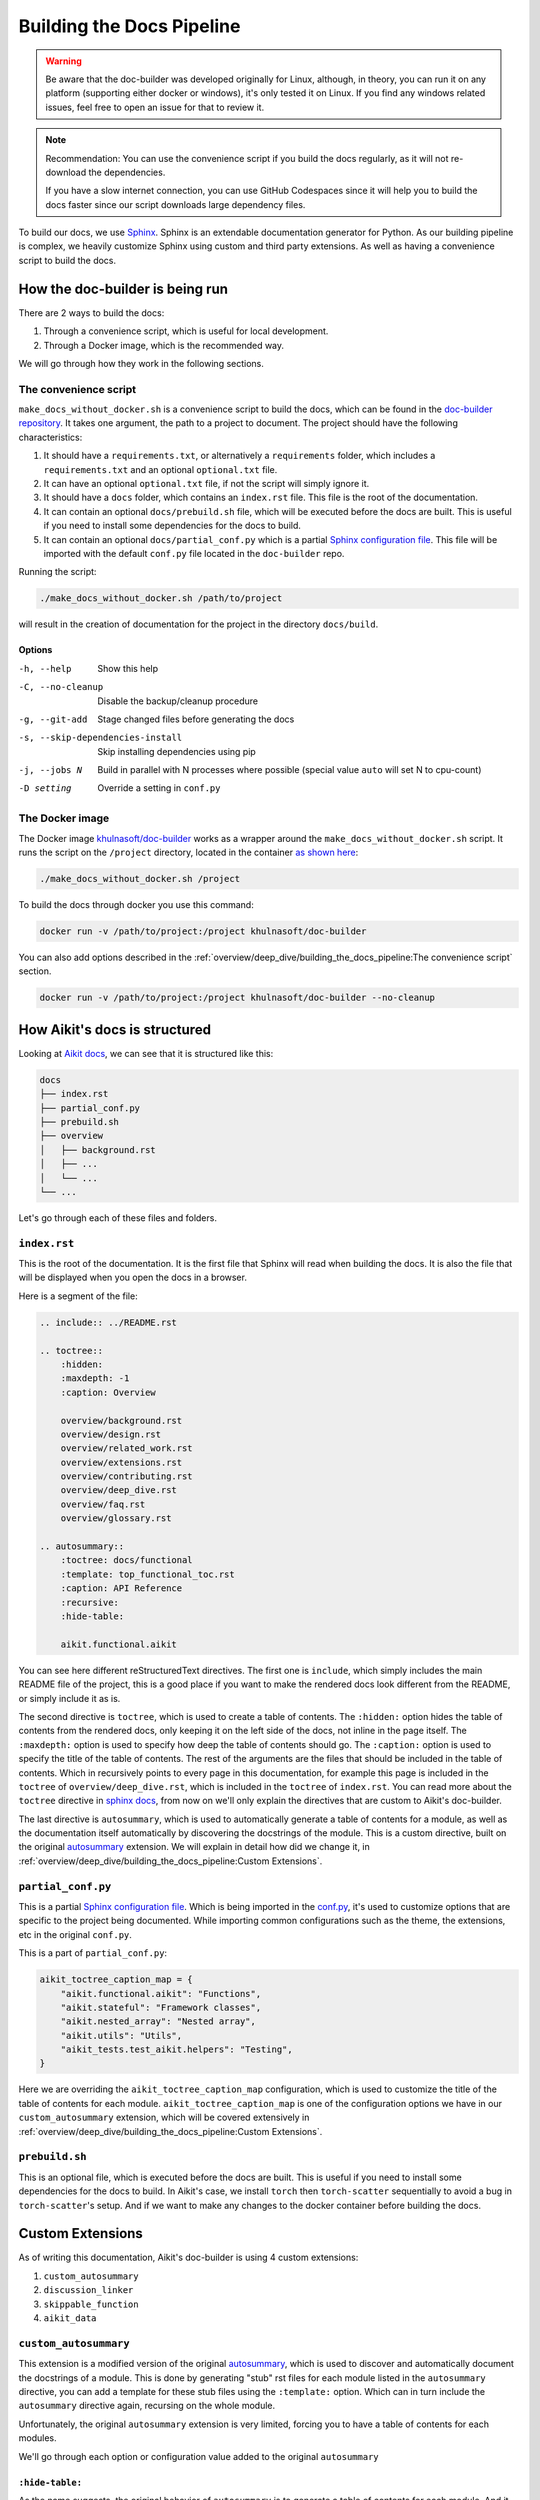 Building the Docs Pipeline
==========================

.. _Sphinx: http://sphinx-doc.org/
.. _Sphinx configuration file: https://www.sphinx-doc.org/en/master/usage/configuration.html
.. _autosummary: https://www.sphinx-doc.org/en/master/usage/extensions/autosummary.html
.. _doc-builder repository: https://github.com/khulnasoft/doc-builder

.. warning::

    Be aware that the doc-builder was developed originally for Linux, although, in theory, you can run
    it on any platform (supporting either docker or windows), it's only tested it on
    Linux. If you find any windows related issues, feel free to open an issue for that to review it.

.. note::

    Recommendation:
    You can use the convenience script if you build the docs regularly,
    as it will not re-download the dependencies.

    If you have a slow internet connection, you can use GitHub Codespaces since it will help you to build the
    docs faster since our script downloads large dependency files.

To build our docs, we use `Sphinx`_. Sphinx is an extendable documentation generator
for Python. As our building pipeline is complex, we heavily customize Sphinx using
custom and third party extensions. As well as having a convenience script to build
the docs.

How the doc-builder is being run
--------------------------------

There are 2 ways to build the docs:

1. Through a convenience script, which is useful for local development.
2. Through a Docker image, which is the recommended way.

We will go through how they work in the following sections.

The convenience script
~~~~~~~~~~~~~~~~~~~~~~

``make_docs_without_docker.sh`` is a convenience script to build the docs, which can be
found in the `doc-builder repository`_. It takes one argument, the path to a project to
document. The project should have the following characteristics:

1. It should have a ``requirements.txt``, or alternatively a ``requirements`` folder,
   which includes a ``requirements.txt`` and an optional ``optional.txt`` file.

2. It can have an optional ``optional.txt`` file, if not the script will
   simply ignore it.

3. It should have a ``docs`` folder, which contains an ``index.rst`` file. This file
   is the root of the documentation.

4. It can contain an optional ``docs/prebuild.sh`` file, which will be executed before
   the docs are built. This is useful if you need to install some dependencies for the
   docs to build.

5. It can contain an optional ``docs/partial_conf.py`` which is a partial `Sphinx
   configuration file`_.
   This file will be imported with the default ``conf.py`` file located in the
   ``doc-builder`` repo.

Running the script:

.. code-block:: bash

    ./make_docs_without_docker.sh /path/to/project

will result in the creation of documentation for the project in the directory
``docs/build``.

Options
"""""""

-h, --help                       Show this help
-C, --no-cleanup                 Disable the backup/cleanup procedure
-g, --git-add                    Stage changed files before generating the docs
-s, --skip-dependencies-install  Skip installing dependencies using pip
-j, --jobs N                     Build in parallel with N processes where possible
                                 (special value ``auto`` will set N to cpu-count)
-D setting                       Override a setting in ``conf.py``

The Docker image
~~~~~~~~~~~~~~~~

The Docker image `khulnasoft/doc-builder <https://hub.docker.com/r/khulnasoft/doc-builder>`_
works as a wrapper around the ``make_docs_without_docker.sh`` script. It runs the script
on the ``/project`` directory, located in the container `as shown here
<https://github.com/khulnasoft/doc-builder/blob/main/Dockerfile#L21>`_:

.. code-block:: bash

    ./make_docs_without_docker.sh /project

To build the docs through docker you use this command:

.. code-block:: bash

    docker run -v /path/to/project:/project khulnasoft/doc-builder

You can also add options described in the :ref:`overview/deep_dive/building_the_docs_pipeline:The convenience script` section.

.. code-block:: bash

    docker run -v /path/to/project:/project khulnasoft/doc-builder --no-cleanup

How Aikit's docs is structured
-----------------------------

Looking at `Aikit docs <https://github.com/khulnasoft/aikit/tree/main/docs>`_, we can see
that it is structured like this:

.. code-block:: bash

    docs
    ├── index.rst
    ├── partial_conf.py
    ├── prebuild.sh
    ├── overview
    │   ├── background.rst
    │   ├── ...
    │   └── ...
    └── ...

Let's go through each of these files and folders.

``index.rst``
~~~~~~~~~~~~~

This is the root of the documentation. It is the first file that Sphinx will read when
building the docs. It is also the file that will be displayed when you open the docs
in a browser.

Here is a segment of the file:

.. code-block:: rst

    .. include:: ../README.rst

    .. toctree::
        :hidden:
        :maxdepth: -1
        :caption: Overview

        overview/background.rst
        overview/design.rst
        overview/related_work.rst
        overview/extensions.rst
        overview/contributing.rst
        overview/deep_dive.rst
        overview/faq.rst
        overview/glossary.rst

    .. autosummary::
        :toctree: docs/functional
        :template: top_functional_toc.rst
        :caption: API Reference
        :recursive:
        :hide-table:

        aikit.functional.aikit

You can see here different reStructuredText directives. The first one is ``include``,
which simply includes the main README file of the project, this is a good place if you
want to make the rendered docs look different from the README, or simply include it as
is.

The second directive is ``toctree``, which is used to create a table of contents. The
``:hidden:`` option hides the table of contents from the rendered docs, only keeping it
on the left side of the docs, not inline in the page itself. The ``:maxdepth:`` option
is used to specify how deep the table of contents should go. The ``:caption:`` option
is used to specify the title of the table of contents. The rest of the arguments are
the files that should be included in the table of contents. Which in recursively points
to every page in this documentation, for example this page is included in the
``toctree`` of ``overview/deep_dive.rst``, which is included in the ``toctree`` of
``index.rst``. You can read more about the ``toctree`` directive in `sphinx docs
<https://www.sphinx-doc.org/en/master/usage/restructuredtext/directives.html#directive-toctree>`_, from
now on we'll only explain the directives that are custom to Aikit's doc-builder.

The last directive is ``autosummary``, which is used to automatically generate a table
of contents for a module, as well as the documentation itself automatically by
discovering the docstrings of the module. This is a custom directive, built on the original
`autosummary`_
extension. We will explain in detail how did we change it, in :ref:`overview/deep_dive/building_the_docs_pipeline:Custom Extensions`.

``partial_conf.py``
~~~~~~~~~~~~~~~~~~~

This is a partial `Sphinx configuration file`_. Which is being imported in the
`conf.py <https://github.com/khulnasoft/doc-builder/blob/main/docs/conf.py#L150>`_,
it's used to customize options that are specific to the project being documented.
While importing common configurations such as the theme, the extensions, etc in the
original ``conf.py``.

This is a part of ``partial_conf.py``:

.. code-block:: python

    aikit_toctree_caption_map = {
        "aikit.functional.aikit": "Functions",
        "aikit.stateful": "Framework classes",
        "aikit.nested_array": "Nested array",
        "aikit.utils": "Utils",
        "aikit_tests.test_aikit.helpers": "Testing",
    }

Here we are overriding the ``aikit_toctree_caption_map`` configuration, which is used to
customize the title of the table of contents for each module.
``aikit_toctree_caption_map`` is one of the configuration options we have in our
``custom_autosummary`` extension, which will be covered extensively in
:ref:`overview/deep_dive/building_the_docs_pipeline:Custom Extensions`.

``prebuild.sh``
~~~~~~~~~~~~~~~

This is an optional file, which is executed before the docs are built. This is useful
if you need to install some dependencies for the docs to build. In Aikit's case, we
install ``torch`` then ``torch-scatter`` sequentially to avoid a bug in
``torch-scatter``'s setup. And if we want to make any changes to the docker container
before building the docs.

Custom Extensions
-----------------

As of writing this documentation, Aikit's doc-builder is using 4 custom extensions:

#. ``custom_autosummary``
#. ``discussion_linker``
#. ``skippable_function``
#. ``aikit_data``

``custom_autosummary``
~~~~~~~~~~~~~~~~~~~~~~

This extension is a modified version of the original `autosummary`_, which is used to
discover and automatically document the docstrings of a module. This is done by
generating "stub" rst files for each module listed in the ``autosummary`` directive,
you can add a template for these stub files using the ``:template:`` option. Which can
in turn include the ``autosummary`` directive again, recursing on the whole module.

Unfortunately, the original ``autosummary`` extension is very limited, forcing you to
have a table of contents for each modules.

We'll go through each option or configuration value added to the original ``autosummary``

``:hide-table:``
""""""""""""""""

As the name suggests, the original behavior of ``autosummary`` is to generate a table
of contents for each module. And it generates stub files only if the ``:toctree:`` option is
specified. As we only need the ``toctree`` this option hides the table of contents, but
it requires the ``:toctree:`` option to be specified.

``discussion_linker``
~~~~~~~~~~~~~~~~~~~~~

Discussion linker is a simple extension that adds a link to our discord server, as well
as specific discussion boards for each modules.

The directive is included like this:

.. code-block:: rst

    .. discussion-links:: module.foo


First it will look for the ``discussion_channel_map`` configuration, in Aikit it looks like
this:

.. code-block:: python

    discussion_channel_map = {
        ...,
        "aikit.functional.aikit.creation": ["1000043690254946374"],
        "aikit.functional.aikit.data_type": ["1000043749088436315"],
        ...,
    }

The key is the module name, if it's not found the ``discussion-link`` directive will
render an empty node. The first and only value in the list is the channel id of the
module, it is in a list as we used to have forums as well but they are removed now.

The output string is generated by a series of replaces on template strings, which are
customizable using the config. To understand how it works, let's look at the default
configurations and their values:

- ``discussion_paragraph``: ``"This should have hopefully given you an overview of the
  {{submodule}} submodule, if you have any questions, please feel free to reach out on
  our [discord]({{discord_link}}) in the [{{submodule}} channel]({{channel_link}})!"``
- ``discord_link``: ``"https://discord.gg/ZVQdvbzNQJ"``
- ``channel_link``: ``"https://discord.com/channels/799879767196958751/{{channel_id}}"``

Here is an example of how it works for ``aikit.functional.aikit.creation``:

1. First we resolve the ``{{submodule}}`` template string, which is the last part of the
   module name, in this case it's ``creation``.

   The result will be like this:

    This should have hopefully given you an overview of the
    **creation** submodule, if you have any questions, please feel free to reach out on
    our [discord]({{discord_link}}) in the [**creation** channel]({{channel_link}})!

2. Then we resolve the ``{{discord_link}}`` template string.

   The result will be like this:

    This should have hopefully given you an overview of the
    creation submodule, if you have any questions, please feel free to reach out on
    our [discord](**https://discord.gg/ZVQdvbzNQJ**) in the [creation channel]({{channel_link}})!

3. Then we resolve the ``{{channel_link}}`` template string.

   The result will be like this:

    This should have hopefully given you an overview of the
    creation submodule, if you have any questions, please feel free to reach out on
    our [discord](\https://discord.gg/ZVQdvbzNQJ) in the [creation channel](**https://discord.com/channels/799879767196958751/{{channel_id}}**)!

4. We finally resolve ``{{channel_id}}`` template strings.

   The result will be like this:

    This should have hopefully given you an overview of the
    creation submodule, if you have any questions, please feel free to reach out on
    our [discord](\https://discord.gg/ZVQdvbzNQJ) in the [creation channel](\https://discord.com/channels/799879767196958751/**1000043690254946374**)!

5. After that we render the node paragraph as if it's a Markdown text resulting this:

    This should have hopefully given you an overview of the
    creation submodule, if you have any questions, please feel free to reach out on
    our `discord <https://discord.gg/ZVQdvbzNQJ>`_ in the `creation channel
    <https://discord.com/channels/799879767196958751/1000043690254946374>`_!

All of the above template strings can be customized using the configuration, so feel free
to change them to your liking.

``skippable_function``
~~~~~~~~~~~~~~~~~~~~~~

This extension provides a custom auto documenter ``autoskippablemethod`` that skip
functions that match values in ``skippable_method_attributes`` configuration.

This is an example of ``skippable_method_attributes`` configuration in
``partial_conf.py``:

.. code-block:: python

    skippable_method_attributes = [
        {
            "__qualname__": "_wrap_function.<locals>.new_function"
        }
    ]

This will remove any function that has ``__qualname__`` attribute equal to
``_wrap_function.<locals>.new_function``.

``aikit_data``
~~~~~~~~~~~~

This is a custom documenter for ``autodoc`` that documents Aikit data attributes that live
in ``aikit.functional.aikit``, it will replace the module to ``aikit.`` instead of
``aikit.functional.aikit.<submodule>``.

It's used instead of simply using ``aikit.<data attribute>`` because data attributes have
no ``__doc__`` attribute, instead docs are discovered by parsing the source code itself.
So for Sphinx to find the required docs, it needs to be supplied the full module name,
then using the ``autoaikitdata`` directive will replace the module name to ``aikit.``.

Please refer to the `auto documenter guide in sphinx documentation
<https://www.sphinx-doc.org/en/master/development/tutorials/autodoc_ext.html>`_ for more
info.
